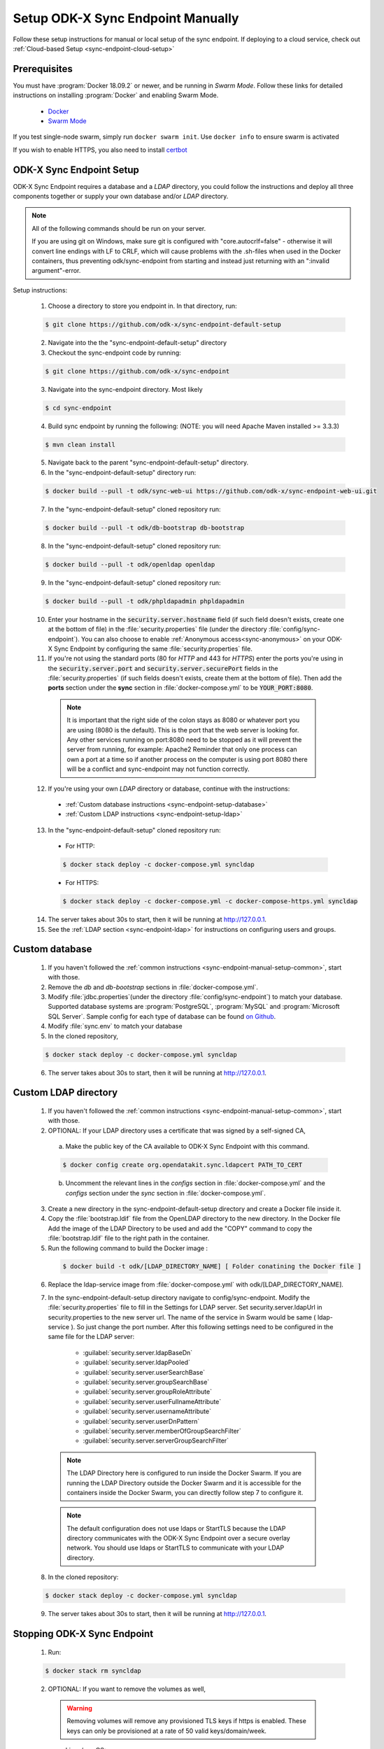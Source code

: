 .. spelling::
  phpLDAPadmin
  readonly
  ldapUrl
  ldap

.. _sync-endpoint-manual-setup:

Setup ODK-X Sync Endpoint Manually
==================================

Follow these setup instructions for manual or local setup of the sync
endpoint. If deploying to a cloud service, check out
:ref:`Cloud-based Setup <sync-endpoint-cloud-setup>`

Prerequisites
-------------

You must have :program:`Docker 18.09.2` or newer, and be running in *Swarm Mode*.
Follow these links for detailed instructions on installing :program:`Docker` and enabling Swarm Mode.

  - `Docker <https://docs.docker.com/install/>`_
  - `Swarm Mode <https://docs.docker.com/engine/swarm/swarm-tutorial/create-swarm/>`_

If you test single-node swarm, simply run ``docker swarm init``. Use ``docker info`` to ensure swarm is activated

If you wish to enable HTTPS, you also need to install `certbot <https://certbot.eff.org/>`_


.. _sync-endpoint-manual-setup-common:

ODK-X Sync Endpoint Setup
-------------------------

ODK-X Sync Endpoint requires a database and a *LDAP* directory, you could follow the instructions and deploy all three components together or supply your own database and/or *LDAP* directory.

.. note::

  All of the following commands should be run on your server.

  If you are using git on Windows, make sure git is configured with "core.autocrlf=false" - otherwise it will convert line endings with LF to CRLF, which will cause problems with the .sh-files when used in the Docker containers, thus preventing odk/sync-endpoint from starting and instead just returning with an ":invalid argument"-error. 

Setup instructions:

  1. Choose a directory to store you endpoint in. In that directory, run:

  .. code-block:: console

    $ git clone https://github.com/odk-x/sync-endpoint-default-setup
    
  2. Navigate into the the "sync-endpoint-default-setup" directory
  
  3. Checkout the sync-endpoint code by running:

  .. code-block:: console

    $ git clone https://github.com/odk-x/sync-endpoint
   
  3. Navigate into the sync-endpoint directory. Most likely

  .. code-block:: console

    $ cd sync-endpoint
	
  4. Build sync endpoint by running the following: (NOTE: you will need Apache Maven installed >= 3.3.3)
  
  .. code-block:: console

    $ mvn clean install
	
  5. Navigate back to the parent "sync-endpoint-default-setup" directory. 
  
  6. In the "sync-endpoint-default-setup" directory run:

  .. code-block:: console

    $ docker build --pull -t odk/sync-web-ui https://github.com/odk-x/sync-endpoint-web-ui.git

  7. In the "sync-endpoint-default-setup" cloned repository run:

  .. code-block:: console

    $ docker build --pull -t odk/db-bootstrap db-bootstrap

  8. In the "sync-endpoint-default-setup" cloned repository run:

  .. code-block:: console

    $ docker build --pull -t odk/openldap openldap

  9. In the "sync-endpoint-default-setup" cloned repository run:

  .. code-block:: console

    $ docker build --pull -t odk/phpldapadmin phpldapadmin

  10. Enter your hostname in the :code:`security.server.hostname` field (if such field doesn't exists, create one at the bottom of file) in the :file:`security.properties` file (under the directory :file:`config/sync-endpoint`). You can also choose to enable :ref:`Anonymous access<sync-anonymous>` on your ODK-X Sync Endpoint by configuring the same :file:`security.properties` file.

  11. If you're not using the standard ports (80 for *HTTP* and 443 for *HTTPS*) enter the ports you're using in the :code:`security.server.port` and :code:`security.server.securePort` fields in the :file:`security.properties` (if such fields doesn't exists, create them at the bottom of file). Then add the **ports** section under the **sync** section in :file:`docker-compose.yml` to be :code:`YOUR_PORT:8080`. 

    .. note::

      It is important that the right side of the colon stays as 8080 or whatever port you are using (8080 is the default). This is the port that the web server is looking for.
      Any other services running on port:8080 need to be stopped as it will prevent the server from running, for example: Apache2
      Reminder that only one process can own a port at a time so if another process on the computer is using port 8080 there will be a conflict and sync-endpoint may not function correctly.

  12. If you're using your own *LDAP* directory or database, continue with the instructions:

    - :ref:`Custom database instructions <sync-endpoint-setup-database>`
    - :ref:`Custom LDAP instructions <sync-endpoint-setup-ldap>`

  .. _sync-endpoint-deploy:

  13. In the "sync-endpoint-default-setup" cloned repository run:

    - For HTTP:
	
    .. code-block:: console

      $ docker stack deploy -c docker-compose.yml syncldap

    - For HTTPS:
	
    .. code-block:: console

       $ docker stack deploy -c docker-compose.yml -c docker-compose-https.yml syncldap

  14. The server takes about 30s to start, then it will be running at http://127.0.0.1.
  15. See the :ref:`LDAP section <sync-endpoint-ldap>` for instructions on configuring users and groups.

.. _sync-endpoint-setup-database:

Custom database
-------------------------

  1. If you haven't followed the :ref:`common instructions <sync-endpoint-manual-setup-common>`, start with those.
  2. Remove the *db* and *db-bootstrap* sections in :file:`docker-compose.yml`.
  3. Modify :file:`jdbc.properties`(under the directory :file:`config/sync-endpoint`) to match your database. Supported database systems are :program:`PostgreSQL`, :program:`MySQL` and :program:`Microsoft SQL Server`. Sample config for each type of database can be found `on Github <https://github.com/odk-x/sync-endpoint-default-setup>`_.
  4. Modify :file:`sync.env` to match your database
  5. In the cloned repository,

  .. code-block:: console

    $ docker stack deploy -c docker-compose.yml syncldap

  6. The server takes about 30s to start, then it will be running at http://127.0.0.1.

.. _sync-endpoint-setup-ldap:

Custom LDAP directory
-------------------------

  1. If you haven't followed the :ref:`common instructions <sync-endpoint-manual-setup-common>`, start with those.
  2. OPTIONAL: If your LDAP directory uses a certificate that was signed by a self-signed CA,

    a. Make the public key of the CA available to ODK-X Sync Endpoint with this command.

    .. code-block:: console

      $ docker config create org.opendatakit.sync.ldapcert PATH_TO_CERT

    b. Uncomment the relevant lines in the *configs* section in :file:`docker-compose.yml` and the *configs* section under the *sync* section in :file:`docker-compose.yml`.
       
  3. Create a new directory in the sync-endpoint-default-setup directory and create a Docker file inside it.
  4. Copy the :file:`bootstrap.ldif` file from the OpenLDAP directory to the new directory. In the Docker file Add the image of the LDAP Directory to be used 
     and add the "COPY" command to copy the :file:`bootstrap.ldif` file to the right path in the container.
  5. Run the following command to build the Docker image :
    
    .. code-block:: console

      $ docker build -t odk/[LDAP_DIRECTORY_NAME] [ Folder conatining the Docker file ]

  6. Replace the ldap-service image from :file:`docker-compose.yml` with odk/[LDAP_DIRECTORY_NAME].
  7. In the sync-endpoint-default-setup directory navigate to config/sync-endpoint. Modify the :file:`security.properties` file to fill in the Settings for LDAP 
     server. Set security.server.ldapUrl in security.properties to the new server url. The name of the service in Swarm would be same ( ldap-service ). So just 
     change the port number. After this following settings need to be configured in the same file for the LDAP server:

       - :guilabel:`security.server.ldapBaseDn`
       - :guilabel:`security.server.ldapPooled`
       - :guilabel:`security.server.userSearchBase`
       - :guilabel:`security.server.groupSearchBase`
       - :guilabel:`security.server.groupRoleAttribute`
       - :guilabel:`security.server.userFullnameAttribute`
       - :guilabel:`security.server.usernameAttribute`
       - :guilabel:`security.server.userDnPattern`
       - :guilabel:`security.server.memberOfGroupSearchFilter`
       - :guilabel:`security.server.serverGroupSearchFilter`

    .. note::

      The LDAP Directory here is configured to run inside the Docker Swarm. If you are running the LDAP Directory outside the Docker Swarm and it is accessible 
      for the containers inside the Docker Swarm, you can directly follow step 7 to configure it.

    .. note::

      The default configuration does not use ldaps or StartTLS because the LDAP directory communicates with the ODK-X Sync Endpoint over a secure overlay network. 
      You should use ldaps or StartTLS to communicate with your LDAP directory.

  8. In the cloned repository:

  .. code-block:: console

    $ docker stack deploy -c docker-compose.yml syncldap

  9. The server takes about 30s to start, then it will be running at http://127.0.0.1.

.. _sync-endpoint-stopping:

Stopping ODK-X Sync Endpoint
----------------------------

  1. Run:

  .. code-block:: console

    $ docker stack rm syncldap

  2. OPTIONAL: If you want to remove the volumes as well,

    .. Warning:: Removing volumes will remove any provisioned TLS keys
                 if https is enabled. These keys can only be
                 provisioned at a rate of 50 valid keys/domain/week.

    - Linux/macOS:

    .. code-block:: console

      $ docker volume rm $(docker volume ls -f "label=com.docker.stack.namespace=syncldap" -q)

    - Windows:

    .. code-block:: console

      $ docker volume rm (docker volume ls -f "label=com.docker.stack.namespace=syncldap" -q)

.. _sync-anonymous:

Anonymous Access for ODK-X Sync Endpoint
-----------------------------------------

Checking for Anonymous User Access
  If you have already created the Docker Config and deployed the Docker Stack.
  Navigate to http://[IP_ADDRESS]/web-ui/admin/users
  or http://[IP_ADDRESS]/odktables/[APP_NAME]/usersInfo 
  
  .. list-table:: Users and Permissions
   :widths: 20 25 55
   :header-rows: 1

   * - User ID
     - Full Name
     - Membership Roles
   * - anonymous
     - Anonymous Access
     - ROLE_USER, ROLE_SYNCHRONIZE_TABLES

  If you find a user with attributes as shown above then your server has Anonymous User Access. If not then you can easily add Anonymous User Access
  by following :ref:`Enabling or Disabling Anonymous User Access <sync-modify-anonymous>`.

.. _sync-modify-anonymous:

Enabling or Disabling Anonymous User Access
  1. If you have deployed the Docker Stack then may want to :ref:`Stop the ODK-X Sync Endpoint Server <sync-endpoint-stopping>` before proceeding.
  
  2. Navigate to `security.properties <https://github.com/odk-x/sync-endpoint-default-setup/blob/master/config/sync-endpoint/security.properties>`_ file which can be found under :file:`sync-endpoint-default-setup/config/sync-endpoint/` directory.

    - To Enable Anonymous access set the following fields to *true*

      .. code-block::

        sync.preference.anonymousTablesSync=true
        sync.preference.anonymousAttachmentAccess=true

    - To Disable Anonymous access set the following fields to *false*

      .. code-block::

        sync.preference.anonymousTablesSync=false
        sync.preference.anonymousAttachmentAccess=false
        
  3. Update the Docker Config by either recreating it or redeploying the Docker Stack.
  You can redeploy the stack using the following command.

    .. code-block:: console

      $ docker stack deploy -c /root/sync-endpoint-default-setup/docker-compose.yml syncldap
